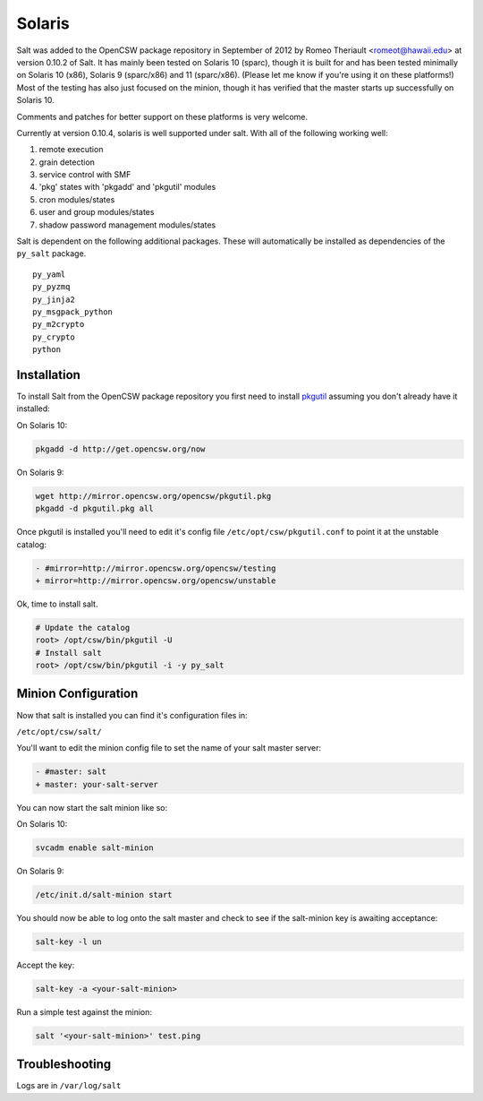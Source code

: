 =======
Solaris
=======

Salt was added to the OpenCSW package repository in September of 2012 by Romeo Theriault <romeot@hawaii.edu> at version 0.10.2 of Salt. It has mainly been tested on Solaris 10 (sparc), though it is built for and has been tested minimally on Solaris 10 (x86), Solaris 9 (sparc/x86) and 11 (sparc/x86). (Please let me know if you're using it on these platforms!) Most of the testing has also just focused on the minion, though it has verified that the master starts up successfully on Solaris 10.

Comments and patches for better support on these platforms is very welcome. 

Currently at version 0.10.4, solaris is well supported under salt. With all of the following working well:

1.   remote execution
2.   grain detection
3.   service control with SMF 
4.   'pkg' states with 'pkgadd' and 'pkgutil' modules
5.   cron modules/states
6.   user and group modules/states
7.   shadow password management modules/states

Salt is dependent on the following additional packages. These will automatically be installed as
dependencies of the ``py_salt`` package. ::

   py_yaml
   py_pyzmq
   py_jinja2
   py_msgpack_python
   py_m2crypto
   py_crypto
   python

Installation
============

To install Salt from the OpenCSW package repository you first need to install `pkgutil`_ assuming you don't already have it installed:

On Solaris 10:

.. code-block:: bash

   pkgadd -d http://get.opencsw.org/now

On Solaris 9:

.. code-block:: bash

   wget http://mirror.opencsw.org/opencsw/pkgutil.pkg
   pkgadd -d pkgutil.pkg all

Once pkgutil is installed you'll need to edit it's config file ``/etc/opt/csw/pkgutil.conf`` to point it at the unstable catalog:

.. code-block:: diff

   - #mirror=http://mirror.opencsw.org/opencsw/testing
   + mirror=http://mirror.opencsw.org/opencsw/unstable

Ok, time to install salt.

.. code-block:: bash

   # Update the catalog
   root> /opt/csw/bin/pkgutil -U
   # Install salt
   root> /opt/csw/bin/pkgutil -i -y py_salt

Minion Configuration
====================

Now that salt is installed you can find it's configuration files in:

``/etc/opt/csw/salt/``

You'll want to edit the minion config file to set the name of your salt master server:

.. code-block:: diff

    - #master: salt
    + master: your-salt-server

You can now start the salt minion like so:

On Solaris 10:

.. code-block:: bash

    svcadm enable salt-minion


On Solaris 9:

.. code-block:: bash

    /etc/init.d/salt-minion start

You should now be able to log onto the salt master and check to see if the salt-minion key is awaiting acceptance:

.. code-block:: bash

   salt-key -l un
 
Accept the key:

.. code-block:: bash

    salt-key -a <your-salt-minion>

Run a simple test against the minion:

.. code-block:: bash

    salt '<your-salt-minion>' test.ping

Troubleshooting
===============

Logs are in ``/var/log/salt``

.. _pkgutil: http://www.opencsw.org/manual/for-administrators/getting-started.html
